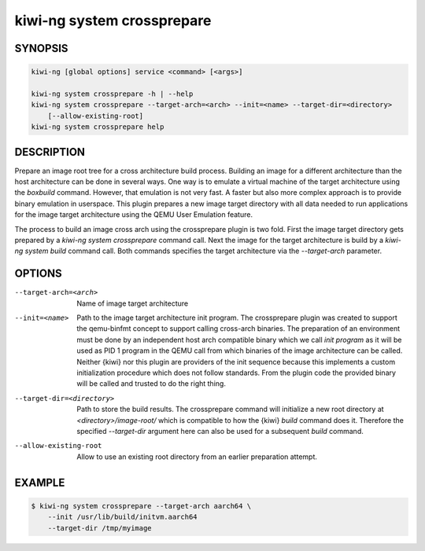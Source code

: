 kiwi-ng system crossprepare
===========================

SYNOPSIS
--------

.. code:: bash

   kiwi-ng [global options] service <command> [<args>]

   kiwi-ng system crossprepare -h | --help
   kiwi-ng system crossprepare --target-arch=<arch> --init=<name> --target-dir=<directory>
       [--allow-existing-root]
   kiwi-ng system crossprepare help

DESCRIPTION
-----------

Prepare an image root tree for a cross architecture build process.
Building an image for a different architecture than the host architecture
can be done in several ways. One way is to emulate a virtual machine
of the target architecture using the `boxbuild` command. However, that
emulation is not very fast. A faster but also more complex approach
is to provide binary emulation in userspace. This plugin prepares a
new image target directory with all data needed to run applications
for the image target architecture using the QEMU User Emulation
feature.

The process to build an image cross arch using the crossprepare plugin
is two fold. First the image target directory gets prepared by a
`kiwi-ng system crossprepare` command call. Next the image for the target
architecture is build by a `kiwi-ng system build` command call.
Both commands specifies the target architecture via the `--target-arch`
parameter.


OPTIONS
-------

--target-arch=<arch>

  Name of image target architecture

--init=<name>

  Path to the image target architecture init program. The crossprepare plugin
  was created to support the qemu-binfmt concept to support calling cross-arch
  binaries. The preparation of an environment must be done by an independent
  host arch compatible binary which we call `init program` as it will be used
  as PID 1 program in the QEMU call from which binaries of the image
  architecture can be called. Neither {kiwi} nor this plugin are providers
  of the init sequence because this implements a custom initialization
  procedure which does not follow standards. From the plugin code the
  provided binary will be called and trusted to do the right thing.
  
--target-dir=<directory>

  Path to store the build results. The crossprepare command will initialize
  a new root directory at `<directory>/image-root/` which is compatible to
  how the {kiwi} `build` command does it. Therefore the specified `--target-dir`
  argument here can also be used for a subsequent `build` command.
  
--allow-existing-root

  Allow to use an existing root directory from an earlier
  preparation attempt.


EXAMPLE
-------

.. code:: bash

   $ kiwi-ng system crossprepare --target-arch aarch64 \
       --init /usr/lib/build/initvm.aarch64
       --target-dir /tmp/myimage
